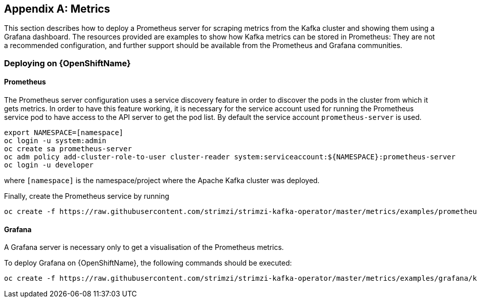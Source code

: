 [appendix]
[id='metrics-{context}']
== Metrics

This section describes how to deploy a Prometheus server for scraping metrics from the Kafka cluster and showing them using a Grafana dashboard. The resources provided are examples to show how Kafka metrics can be stored in Prometheus: They are not a recommended configuration, and further support should be available from the Prometheus and Grafana communities.

ifdef::InstallationAppendix[]
When adding Prometheus and Grafana servers to an Apache Kafka deployment using `minikube` or `minishift`, the memory available to the virtual machine should be increased (to 4 GB of RAM, for example, instead of the default 2 GB). Information on how to increase the default amount of memory can be found in the following section <<installing_kubernetes_and_openshift_cluster>>.
endif::InstallationAppendix[]

=== Deploying on {OpenShiftName}

==== Prometheus

The Prometheus server configuration uses a service discovery feature in order to discover the pods in the cluster from which it gets metrics.
In order to have this feature working, it is necessary for the service account used for running the Prometheus service pod to have access to the API server to get the pod list. By default the service account `prometheus-server` is used.

[source,shell]
export NAMESPACE=[namespace]
oc login -u system:admin
oc create sa prometheus-server
oc adm policy add-cluster-role-to-user cluster-reader system:serviceaccount:${NAMESPACE}:prometheus-server
oc login -u developer

where `[namespace]` is the namespace/project where the Apache Kafka cluster was deployed.

Finally, create the Prometheus service by running

[source,shell]
oc create -f https://raw.githubusercontent.com/strimzi/strimzi-kafka-operator/master/metrics/examples/prometheus/kubernetes.yaml

==== Grafana

A Grafana server is necessary only to get a visualisation of the Prometheus metrics.

To deploy Grafana on {OpenShiftName}, the following commands should be executed:

[source,shell]
oc create -f https://raw.githubusercontent.com/strimzi/strimzi-kafka-operator/master/metrics/examples/grafana/kubernetes.yaml

ifdef::Kubernetes[]
=== Deploying on {KubernetesName}

==== Prometheus

The Prometheus server configuration uses a service discovery feature in order to discover the pods in the cluster from which it gets metrics.
If the RBAC is enabled in your {KubernetesName} deployment then in order to have this feature working, it is necessary for the service account used for running the Prometheus service pod to have access to the API server to get the pod list. By default the service account `prometheus-server` is used.

[source,shell]
export NAMESPACE=[namespace]
kubectl create sa prometheus-server
kubectl create -f https://raw.githubusercontent.com/strimzi/strimzi-kafka-operator/master/metrics/examples/prometheus/cluster-reader.yaml
kubectl create clusterrolebinding read-pods-binding --clusterrole=cluster-reader --serviceaccount=${NAMESPACE}:prometheus-server

where `[namespace]` is the namespace/project where the Apache Kafka cluster was deployed.

Finally, create the Prometheus service by running

[source,shell]
kubectl apply -f https://raw.githubusercontent.com/strimzi/strimzi-kafka-operator/master/metrics/examples/prometheus/kubernetes.yaml

==== Grafana

A Grafana server is necessary only to get a visualisation of Prometheus metrics.

To deploy Grafana on {KubernetesName}, the following commands should be executed:

[source,shell]
kubectl apply -f https://raw.githubusercontent.com/strimzi/strimzi-kafka-operator/master/metrics/examples/grafana/kubernetes.yaml

=== Grafana dashboard

As an example, and in order to visualize the exported metrics in Grafana, the simple dashboard https://github.com/strimzi/strimzi-kafka-operator/blob/master/metrics/examples/grafana/kafka-dashboard.json[`kafka-dashboard.json`] file is provided.
The Prometheus data source, and the above dashboard, can be set up in Grafana by following these steps.

NOTE: For accessing the dashboard, you can use the `port-forward` command for forwarding traffic from the Grafana pod to the host. For example, you can access the Grafana UI by running `oc port-forward grafana-1-fbl7s 3000:3000` (or using `kubectl` instead of `oc`) and then pointing a browser to `http://localhost:3000`.

. Access to the Grafana UI using `admin/admin` credentials.
+
image::grafana_login.png[Grafana login]

. Click on the "Add data source" button from the Grafana home in order to add Prometheus as data source.
+
image::grafana_home.png[Grafana home]

. Fill in the information about the Prometheus data source, specifying a name and "Prometheus" as type. In the URL field, the connection string to the Prometheus server (that is, `http://prometheus:9090`) should be specified. After "Add" is clicked, Grafana will test the connection to the data source.
+
image::grafana_prometheus_data_source.png[Add Prometheus data source]

. From the top left menu, click on "Dashboards" and then "Import" to open the "Import Dashboard" window where the provided https://github.com/strimzi/strimzi-kafka-operator/blob/master/metrics/examples/grafana/kafka-dashboard.json[`kafka-dashboard.json`] file can be imported or its content pasted.
+
image::grafana_import_dashboard.png[Add Grafana dashboard]

. After importing the dashboard, the Grafana home should show with some initial metrics about CPU and JVM memory usage. When the Kafka cluster is used (creating topics and exchanging messages) the other metrics, like messages in and bytes in/out per topic, will be shown.
+
image::grafana_kafka_dashboard.png[Kafka dashboard]
endif::Kubernetes[]